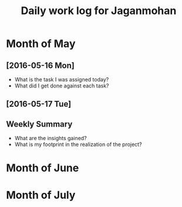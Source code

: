 #+title: Daily work log for Jaganmohan

* Month of May
** [2016-05-16 Mon]
   + What is the task I was assigned today?
   + What did I get done against each task?

** [2016-05-17 Tue]
   

** Weekly  Summary
   + What are the insights gained?
   + What is my footprint in the realization of the project?
* Month of June
* Month of July
